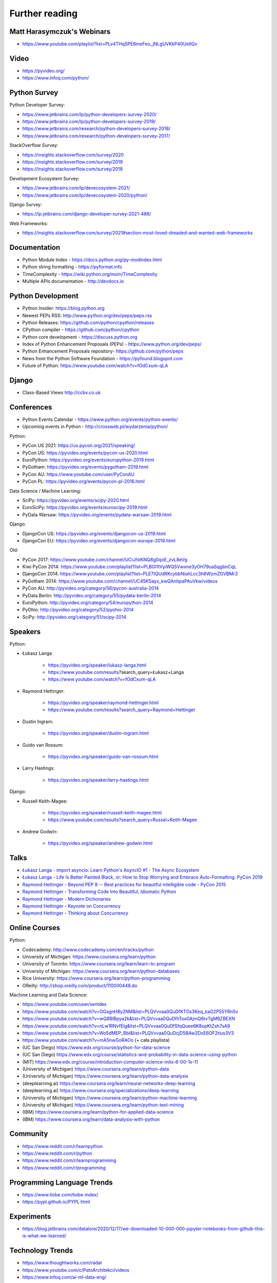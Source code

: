 Further reading
===============


Matt Harasymczuk's Webinars
---------------------------
* https://www.youtube.com/playlist?list=PLv4THqSPE6meFeo_jNLgUVKkP40UstIQv


Video
-----
* https://pyvideo.org/
* https://www.infoq.com/python/


Python Survey
-------------
Python Developer Survey:

* https://www.jetbrains.com/lp/python-developers-survey-2020/
* https://www.jetbrains.com/lp/python-developers-survey-2019/
* https://www.jetbrains.com/research/python-developers-survey-2018/
* https://www.jetbrains.com/research/python-developers-survey-2017/

StackOverflow Survey:

* https://insights.stackoverflow.com/survey/2020
* https://insights.stackoverflow.com/survey/2019
* https://insights.stackoverflow.com/survey/2018

Development Ecosystem Survey:

* https://www.jetbrains.com/lp/devecosystem-2021/
* https://www.jetbrains.com/lp/devecosystem-2020/python/

Django Survey:

* https://lp.jetbrains.com/django-developer-survey-2021-486/

Web Frameworks:

* https://insights.stackoverflow.com/survey/2021#section-most-loved-dreaded-and-wanted-web-frameworks


Documentation
-------------
* Python Module Index - https://docs.python.org/py-modindex.html
* Python string formatting - https://pyformat.info
* TimeComplexity - https://wiki.python.org/moin/TimeComplexity
* Multiple APIs documentation - http://devdocs.io


Python Development
------------------
* Python Insider: https://blog.python.org
* Newest PEPs RSS: http://www.python.org/dev/peps/peps.rss
* Python Releases: https://github.com/python/cpython/releases
* CPython compiler - https://github.com/python/cpython
* Python core development - https://discuss.python.org
* Index of Python Enhancement Proposals (PEPs) - https://www.python.org/dev/peps/
* Python Enhancement Proposals repository- https://github.com/python/peps
* News from the Python Software Foundation - https://pyfound.blogspot.com
* Future of Python: https://www.youtube.com/watch?v=fOdCxum-qLA


Django
------
* Class-Based Views http://ccbv.co.uk


Conferences
-----------
* Python Events Calendar - https://www.python.org/events/python-events/
* Upcoming events in Python - http://crossweb.pl/wydarzenia/python/

Python:

* PyCon US 2021: https://us.pycon.org/2021/speaking/
* PyCon US: https://pyvideo.org/events/pycon-us-2020.html
* EuroPython: https://pyvideo.org/events/europython-2019.html
* PyGotham: https://pyvideo.org/events/pygotham-2019.html
* PyCon AU: https://www.youtube.com/user/PyConAU
* PyCon PL: https://pyvideo.org/events/pycon-pl-2016.html

Data Science / Machine Learning:

* SciPy: https://pyvideo.org/events/scipy-2020.html
* EuroSciPy: https://pyvideo.org/events/euroscipy-2019.html
* PyData Warsaw: https://pyvideo.org/events/pydata-warsaw-2019.html

Django:

* DjangoCon US: https://pyvideo.org/events/djangocon-us-2019.html
* DjangoCon EU: https://pyvideo.org/events/djangocon-europe-2019.html

Old:

* PyCon 2017: https://www.youtube.com/channel/UCrJhliKNQ8g0qoE_zvL8eVg
* Kiwi PyCon 2014: https://www.youtube.com/playlist?list=PLBGl1tVyiWQSVwxne3yOH79uaSqgbnCqL
* DjangoCon 2014: https://www.youtube.com/playlist?list=PLE7tQUdRKcybbNiuhLcc3h6WzmZGVBMr3
* PyGotham 2014: https://www.youtube.com/channel/UC45KSayx_kwQAnhpaPAuVkw/videos
* PyCon AU: http://pyvideo.org/category/56/pycon-australia-2014
* PyData Berlin: http://pyvideo.org/category/55/pydata-berlin-2014
* EuroPython: http://pyvideo.org/category/54/europython-2014
* PyOhio: http://pyvideo.org/category/52/pyohio-2014
* SciPy: http://pyvideo.org/category/51/scipy-2014


Speakers
--------
Python:

* Łukasz Langa

    * https://pyvideo.org/speaker/lukasz-langa.html
    * https://www.youtube.com/results?search_query=Łukasz+Langa
    * https://www.youtube.com/watch?v=fOdCxum-qLA

* Raymond Hettinger:

    * https://pyvideo.org/speaker/raymond-hettinger.html
    * https://www.youtube.com/results?search_query=Raymond+Hettinger

* Dustin Ingram:

    * https://pyvideo.org/speaker/dustin-ingram.html

* Guido van Rossum:

    * https://pyvideo.org/speaker/guido-van-rossum.html

* Larry Hastings:

    * https://pyvideo.org/speaker/larry-hastings.html

Django:

* Russell Keith-Magee:

    * https://pyvideo.org/speaker/russell-keith-magee.html
    * https://www.youtube.com/results?search_query=Russel+Keith-Magee

* Andrew Godwin:

    * https://pyvideo.org/speaker/andrew-godwin.html


Talks
-----
* `Łukasz Langa - import asyncio: Learn Python's AsyncIO #1 - The Async Ecosystem <https://www.youtube.com/watch?v=Xbl7XjFYsN4>`_
* `Łukasz Langa - Life Is Better Painted Black, or: How to Stop Worrying and Embrace Auto-Formatting. PyCon 2019 <https://www.youtube.com/watch?v=esZLCuWs_2Y>`_
* `Raymond Hettinger - Beyond PEP 8 -- Best practices for beautiful intelligible code - PyCon 2015 <https://www.youtube.com/watch?v=wf-BqAjZb8M>`_
* `Raymond Hettinger - Transforming Code Into Beautiful, Idiomatic Python <https://www.youtube.com/watch?v=anrOzOapJ2E>`_
* `Raymond Hettinger - Modern Dictionaries <https://www.youtube.com/watch?v=p33CVV29OG8>`_
* `Raymond Hettinger - Keynote on Concurrency <https://www.youtube.com/watch?v=9zinZmE3Ogk>`_
* `Raymond Hettinger - Thinking about Concurrency <https://www.youtube.com/watch?v=Bv25Dwe84g0>`_


Online Courses
--------------
Python:

* Codecademy: http://www.codecademy.com/en/tracks/python
* University of Michigan: https://www.coursera.org/learn/python
* University of Toronto: https://www.coursera.org/learn/learn-to-program
* University of Michigan: https://www.coursera.org/learn/python-databases
* Rice University: https://www.coursera.org/learn/python-programming
* OReilly: http://shop.oreilly.com/product/110000448.do

Machine Learning and Data Science:

* https://www.youtube.com/user/sentdex
* https://www.youtube.com/watch?v=OGxgnH8y2NM&list=PLQVvvaa0QuDfKTOs3Keq_kaG2P55YRn5v
* https://www.youtube.com/watch?v=wQ8BIBpya2k&list=PLQVvvaa0QuDfhTox0AjmQ6tvTgMBZBEXN
* https://www.youtube.com/watch?v=nLw1RNvfElg&list=PLQVvvaa0QuDfSfqQuee6K8opKtZsh7sA9
* https://www.youtube.com/watch?v=Wo5dMEP_BbI&list=PLQVvvaa0QuDcjD5BAw2DxE6OF2tius3V3
* https://www.youtube.com/watch?v=mA5nwGoRAOo (+ cała playlista)
* (UC San Diego) https://www.edx.org/course/python-for-data-science
* (UC San Diego) https://www.edx.org/course/statistics-and-probability-in-data-science-using-python
* (MIT) https://www.edx.org/course/introduction-computer-science-mitx-6-00-1x-11
* (University of Michigan) https://www.coursera.org/learn/python-data
* (University of Michigan) https://www.coursera.org/learn/python-data-analysis
* (deeplearning.ai) https://www.coursera.org/learn/neural-networks-deep-learning
* (deeplearning.ai) https://www.coursera.org/specializations/deep-learning
* (University of Michigan) https://www.coursera.org/learn/python-machine-learning
* (University of Michigan) https://www.coursera.org/learn/python-text-mining
* (IBM) https://www.coursera.org/learn/python-for-applied-data-science
* (IBM) https://www.coursera.org/learn/data-analysis-with-python


Community
---------
* https://www.reddit.com/r/learnpython
* https://www.reddit.com/r/python
* https://www.reddit.com/r/learnprogramming
* https://www.reddit.com/r/programming


Programming Language Trends
---------------------------
* https://www.tiobe.com/tiobe-index/
* https://pypl.github.io/PYPL.html


Experiments
-----------
* https://blog.jetbrains.com/datalore/2020/12/17/we-downloaded-10-000-000-jupyter-notebooks-from-github-this-is-what-we-learned/


Technology Trends
-----------------
* https://www.thoughtworks.com/radar
* https://www.youtube.com/c/PatoArchitekci/videos
* https://www.infoq.com/ai-ml-data-eng/


Testing
-------
* https://martinfowler.com/articles/microservice-testing/#testing-component-in-process-diagram


Books
-----
Algorithms:

* http://www.amazon.com/Introduction-Algorithms-Edition-Thomas-Cormen/dp/0262033844/
* http://www.amazon.com/Algorithms-4th-Edition-Robert-Sedgewick/dp/032157351X/

Databases:

* http://www.amazon.com/Database-Design-Mere-Mortals-Hands-/dp/0321884493/
* http://www.amazon.com/SQL-Antipatterns-Programming-Pragmatic-Programmers/dp/1934356557/
* http://www.amazon.com/C.-J.-Date/e/B000AQ6OJA/


Software Engineering Practises:

* http://www.amazon.com/Pragmatic-Programmer-Journeyman-Master/dp/020161622X/
* http://www.amazon.com/Code-Complete-Practical-Handbook-Construction/dp/0735619670/
* http://www.amazon.com/The-Mythical-Man-Month-Engineering-Anniversary/dp/0201835959/

Design pattern:

* Design Patterns: Elements of Reusable Object-Oriented Software
* http://www.amazon.com/Design-Patterns-Elements-Reusable-Object-Oriented/dp/0201633612/
* https://helion.pl/ksiazki/wzorce-projektowe-elementy-oprogramowania-obiektowego-wielokrotnego-uzytku-erich-gamma-richard-helm-ralph-johnson-john-vli,wzoelv.htm

Refactoring:

* Working effectively with legacy code - Michael Feathers
* https://www.amazon.com/Working-Effectively-Legacy-Michael-Feathers/dp/0131177052

Clean Code by Uncle Bob:

* https://helion.pl/ksiazki/czysty-kod-podrecznik-dobrego-programisty-robert-c-martin,czykov.htm
* http://www.amazon.co.uk/Clean-Code-Handbook-Software-Craftsmanship/dp/0132350882/

Python:

* http://www.amazon.com/Learning-Python-Edition-Mark-Lutz/dp/1449355730/
* http://www.amazon.com/Python-Programming-Introduction-Computer-Science/dp/1590282418/
* http://inventwithpython.com/
* http://www.amazon.com/Python-Cookbook-David-Beazley/dp/1449340377/
* https://www.jeffknupp.com/writing-idiomatic-python-ebook/
* http://www.amazon.com/Python-Practice-Concurrency-Libraries-Developers/dp/0321905636/
* http://learnpythonthehardway.org/book/
* http://anandology.com/python-practice-book/index.html
* http://www.amazon.com/Python-3-Object-Oriented-Programming/dp/1849511268/
* http://shop.oreilly.com/product/0636920032519.do


Useful libs
-----------
* https://fastapi.tiangolo.com
* https://sqlmodel.tiangolo.com
* https://pydantic-docs.helpmanual.io


Fun
---
* https://youtu.be/hgI0p1zf31k


Data Sets
---------
* https://www.airlines.org/dataset/

